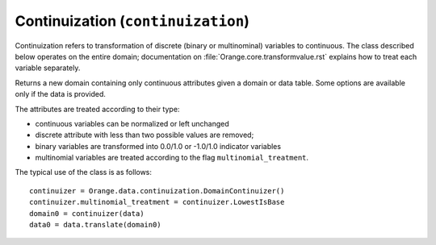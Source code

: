 .. py:currentmodule:: Orange.data.continuization

###################################
Continuization (``continuization``)
###################################

Continuization refers to transformation of discrete (binary or
multinominal) variables to continuous. The class described below
operates on the entire domain; documentation on
:file:`Orange.core.transformvalue.rst` explains how to treat each
variable separately.

.. class:: DomainContinuizer

    Returns a new domain containing only continuous attributes given a
    domain or data table. Some options are available only if the data is
    provided.

    The attributes are treated according to their type:

    * continuous variables can be normalized or left unchanged

    * discrete attribute with less than two possible values are removed;

    * binary variables are transformed into 0.0/1.0 or -1.0/1.0
      indicator variables

    * multinomial variables are treated according to the flag
      ``multinomial_treatment``.

    The typical use of the class is as follows::

        continuizer = Orange.data.continuization.DomainContinuizer()
        continuizer.multinomial_treatment = continuizer.LowestIsBase
        domain0 = continuizer(data)
        data0 = data.translate(domain0)

    .. attribute:: zero_based

        Determines the value used as the "low" value of the variable. When
        binary variables are transformed into continuous or when multivalued
        variable is transformed into multiple variables, the transformed
        variable can either have values 0.0 and 1.0 (default, ``zero_based``
        is ``True``) or -1.0 and 1.0 (``zero_based`` is ``False``). The
        following text assumes the default case.

    .. attribute:: multinomial_treatment

       Decides the treatment of multinomial variables. Let N be the
       number of the variables's values.

       DomainContinuizer.NValues

           The variable is replaced by N indicator variables, each
           corresponding to one value of the original variable. In other
           words, for each value of the original attribute, only the
           corresponding new attribute will have a value of 1 and others
           will be zero.

           Note that these variables are not independent, so they cannot be
           used (directly) in, for instance, linear or logistic regression.

           For example, data set "bridges" has feature "RIVER" with
           values "M", "A", "O" and "Y", in that order. Its value for
           the 15th row is "M". Continuization replaces the variable
           with variables "RIVER=M", "RIVER=A", "RIVER=O" and
           "RIVER=Y". For the 15th row, the first has value 1 and
           others are 0.

       DomainContinuizer.LowestIsBase
           Similar to the above except that it creates only N-1
           variables. The missing indicator belongs to the lowest value:
           when the original variable has the lowest value all indicators
           are 0.

	   If the variable descriptor has the ``base_value`` defined, the
           specified value is used as base instead of the lowest one.

           Continuizing the variable "RIVER" gives similar results as
           above except that it would omit "RIVER=M"; all three
           variables would be zero for the 15th data instance.

       DomainContinuizer.FrequentIsBase
           Like above, except that the most frequent value is used as the
           base (this can again be overidden by setting the descriptor's
           ``base_value``). If there are multiple most frequent values, the
           one with the lowest index is used. The frequency of values is
           extracted from data, so this option cannot be used if constructor
           is given only a domain.

           Variable "RIVER" would be continuized similarly to above
           except that it omits "RIVER=A", which is the most frequent value.
           
       DomainContinuizer.Ignore
           Multivalued variables are omitted.

       DomainContinuizer.ReportError 
           Raise an error if there are any multinominal variables in the data.

       DomainContinuizer.AsOrdinal
           Multivalued variables are treated as ordinal and replaced by a
           continuous variables with the values' index, e.g. 0, 1, 2, 3...

       DomainContinuizer.AsNormalizedOrdinal 
           As above, except that the resulting continuous value will be from
           range 0 to 1, e.g. 0, 0.25, 0.5, 0.75, 1 for a five-valued
           variable.

    .. attribute:: normalize_continuous

        If ``False`` (default), continues variables are left unchanged. If
        ``True``, they are replaced with normalized values by subtracting
        the average value and dividing by the deviation. Statistics are
        computed from the data, so constructor must be given data, not just
        domain.

    .. attribute class_treatment

        Determines the treatment of discrete class attribute. Continuous
        class attributes are always left unchanged.

        DomainContinuizer.Ignore
           Class attribute is copied as is. Note that this is different
           from the meaning of this value at multinomial_treatment where
           it denotes omitting the attribute.

        DomainContinuizer.AsOrdinal, DomainContinuizer.AsNormalizedOrdinal
           If class is multinomial, it is treated as ordinal, in the
           same manner as described above. Binary classes are
           transformed to 0.0/1.0 attributes.
